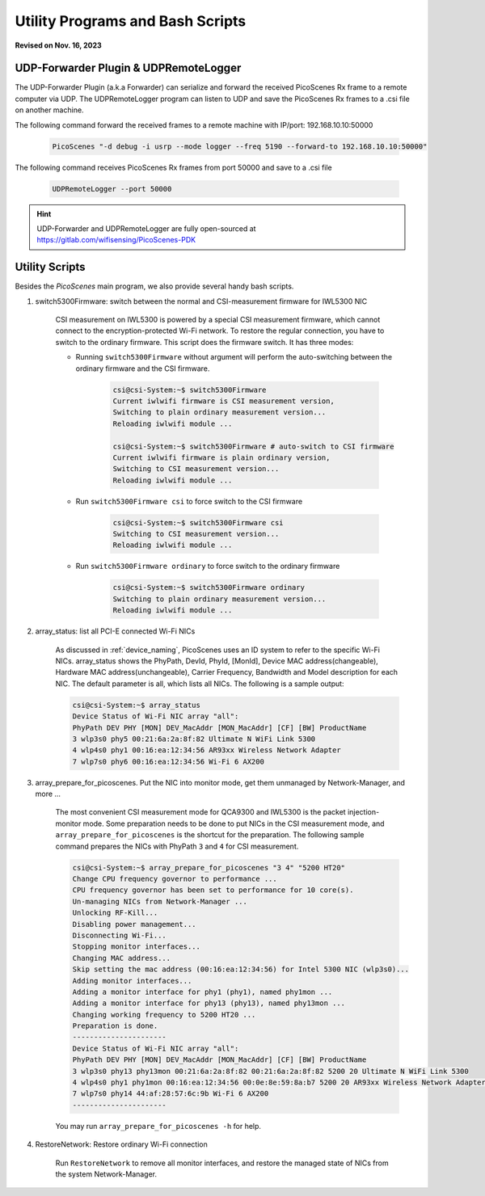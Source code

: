 Utility Programs and Bash Scripts
=====================================

**Revised on Nov. 16, 2023**


.. _udp-remote-logger:

UDP-Forwarder Plugin & UDPRemoteLogger
----------------------------------------

The UDP-Forwarder Plugin (a.k.a Forwarder) can serialize and forward the received PicoScenes Rx frame to a remote computer via UDP. The UDPRemoteLogger program can listen to UDP and save the PicoScenes Rx frames to a .csi file on another machine. 

The following command forward the received frames to a remote machine with IP/port: 192.168.10.10:50000


    .. code-block:: bash

        PicoScenes "-d debug -i usrp --mode logger --freq 5190 --forward-to 192.168.10.10:50000"
    
The following command receives PicoScenes Rx frames from port 50000 and save to a .csi file

    .. code-block:: bash

        UDPRemoteLogger --port 50000

.. hint::
    UDP-Forwarder and UDPRemoteLogger are fully open-sourced at https://gitlab.com/wifisensing/PicoScenes-PDK

.. _scripts:

Utility Scripts
-------------------

Besides the `PicoScenes` main program, we also provide several handy bash scripts.

#. switch5300Firmware: switch between the normal and CSI-measurement firmware for IWL5300 NIC

    CSI measurement on IWL5300 is powered by a special CSI measurement firmware, which cannot connect to the encryption-protected Wi-Fi network. To restore the regular connection, you have to switch to the ordinary firmware. This script does the firmware switch. It has three modes:

    - Running ``switch5300Firmware`` without argument will perform the auto-switching between the ordinary firmware and the CSI firmware.
  
        .. code-block:: bash

            csi@csi-System:~$ switch5300Firmware 
            Current iwlwifi firmware is CSI measurement version,
            Switching to plain ordinary measurement version...
            Reloading iwlwifi module ...

            csi@csi-System:~$ switch5300Firmware # auto-switch to CSI firmware
            Current iwlwifi firmware is plain ordinary version,
            Switching to CSI measurement version...
            Reloading iwlwifi module ...

    - Run ``switch5300Firmware csi`` to force switch to the CSI firmware

        .. code-block:: bash

            csi@csi-System:~$ switch5300Firmware csi
            Switching to CSI measurement version...
            Reloading iwlwifi module ...

    - Run ``switch5300Firmware ordinary`` to force switch to the ordinary firmware

        .. code-block:: bash

            csi@csi-System:~$ switch5300Firmware ordinary
            Switching to plain ordinary measurement version...
            Reloading iwlwifi module ...

#. array_status: list all PCI-E connected Wi-Fi NICs

    As discussed in :ref:`device_naming`, PicoScenes uses an ID system to refer to the specific Wi-Fi NICs. array_status shows the PhyPath, DevId, PhyId, [MonId], Device MAC address(changeable), Hardware MAC address(unchangeable), Carrier Frequency, Bandwidth and Model description for each NIC. The default parameter is all, which lists all NICs. The following is a sample output:

    .. code-block:: console

        csi@csi-System:~$ array_status
        Device Status of Wi-Fi NIC array "all":
        PhyPath DEV PHY [MON] DEV_MacAddr [MON_MacAddr] [CF] [BW] ProductName
        3 wlp3s0 phy5 00:21:6a:2a:8f:82 Ultimate N WiFi Link 5300 
        4 wlp4s0 phy1 00:16:ea:12:34:56 AR93xx Wireless Network Adapter 
        7 wlp7s0 phy6 00:16:ea:12:34:56 Wi-Fi 6 AX200 
    

#. array_prepare_for_picoscenes. Put the NIC into monitor mode, get them unmanaged by Network-Manager, and more ...

    The most convenient CSI measurement mode for QCA9300 and IWL5300 is the packet injection-monitor mode. Some preparation needs to be done to put NICs in the CSI measurement mode, and ``array_prepare_for_picoscenes`` is the shortcut for the preparation. The following sample command prepares the NICs with PhyPath ``3`` and ``4`` for CSI measurement.

    .. code-block:: console

        csi@csi-System:~$ array_prepare_for_picoscenes "3 4" "5200 HT20"
        Change CPU frequency governor to performance ...
        CPU frequency governor has been set to performance for 10 core(s).
        Un-managing NICs from Network-Manager ...
        Unlocking RF-Kill...
        Disabling power management...
        Disconnecting Wi-Fi...
        Stopping monitor interfaces...
        Changing MAC address...
        Skip setting the mac address (00:16:ea:12:34:56) for Intel 5300 NIC (wlp3s0)...
        Adding monitor interfaces...
        Adding a monitor interface for phy1 (phy1), named phy1mon ...
        Adding a monitor interface for phy13 (phy13), named phy13mon ...
        Changing working frequency to 5200 HT20 ...
        Preparation is done.
        ----------------------
        Device Status of Wi-Fi NIC array "all":
        PhyPath DEV PHY [MON] DEV_MacAddr [MON_MacAddr] [CF] [BW] ProductName
        3 wlp3s0 phy13 phy13mon 00:21:6a:2a:8f:82 00:21:6a:2a:8f:82 5200 20 Ultimate N WiFi Link 5300 
        4 wlp4s0 phy1 phy1mon 00:16:ea:12:34:56 00:0e:8e:59:8a:b7 5200 20 AR93xx Wireless Network Adapter 
        7 wlp7s0 phy14 44:af:28:57:6c:9b Wi-Fi 6 AX200 
        ----------------------
    


    You may run ``array_prepare_for_picoscenes -h`` for help.


#. RestoreNetwork: Restore ordinary Wi-Fi connection

    Run ``RestoreNetwork`` to remove all monitor interfaces, and restore the managed state of NICs from the system Network-Manager.